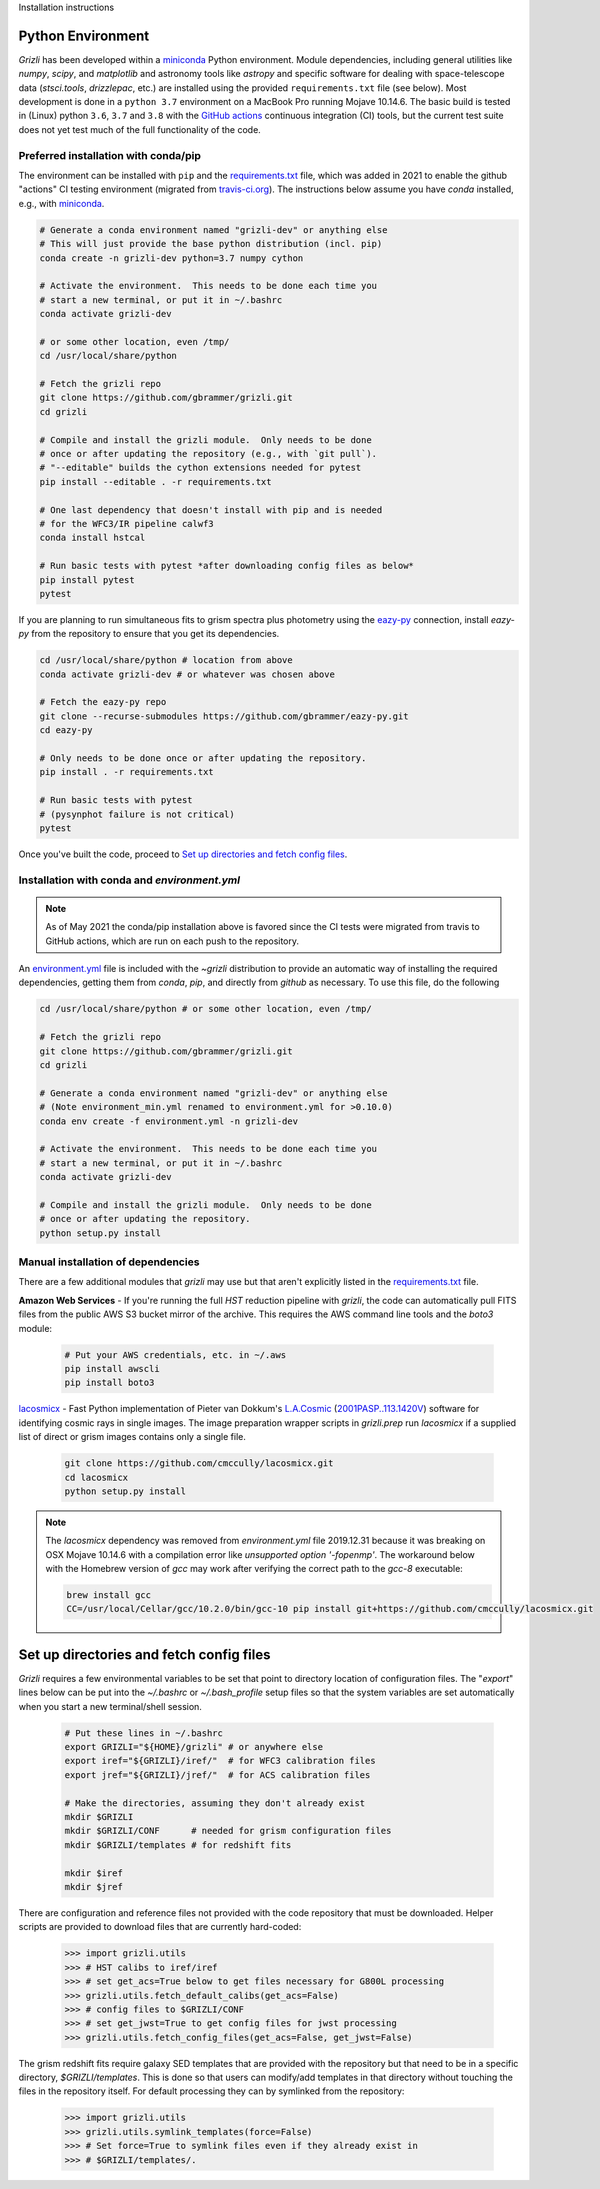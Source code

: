Installation instructions

Python Environment
------------------

`Grizli` has been developed within a `miniconda
<https://docs.conda.io/en/latest/miniconda.html>`_ Python environment. Module
dependencies, including general utilities like `numpy`, `scipy`, and
`matplotlib` and astronomy tools like `astropy` and specific software for
dealing with space-telescope data (`stsci.tools`, `drizzlepac`, etc.) are
installed using the provided ``requirements.txt`` file (see below). Most
development is done in a ``python 3.7`` environment on a MacBook Pro running
Mojave 10.14.6.  The basic build is tested in (Linux) python ``3.6``,
``3.7`` and ``3.8`` with the `GitHub actions <https://github.com/gbrammer/grizli/actions>`_ continuous integration (CI)
tools, but the current test suite does not yet test much of the full
functionality of the code.

Preferred installation with conda/pip
~~~~~~~~~~~~~~~~~~~~~~~~~~~~~~~~~~~~~
The environment can be installed with ``pip`` and the `requirements.txt <https://github.com/gbrammer/grizli/blob/master/requirements.txt>`_ file, which was added in 2021 to enable the github "actions" CI testing environment (migrated from `travis-ci.org <https://travis-ci.org>`_).  The instructions below assume you have `conda` installed, e.g., with `miniconda
<https://docs.conda.io/en/latest/miniconda.html>`_. 

.. code:: bash
    
    # Generate a conda environment named "grizli-dev" or anything else
    # This will just provide the base python distribution (incl. pip)
    conda create -n grizli-dev python=3.7 numpy cython
            
    # Activate the environment.  This needs to be done each time you 
    # start a new terminal, or put it in ~/.bashrc
    conda activate grizli-dev

    # or some other location, even /tmp/
    cd /usr/local/share/python 

    # Fetch the grizli repo
    git clone https://github.com/gbrammer/grizli.git
    cd grizli
        
    # Compile and install the grizli module.  Only needs to be done
    # once or after updating the repository (e.g., with `git pull`).
    # "--editable" builds the cython extensions needed for pytest
    pip install --editable . -r requirements.txt
    
    # One last dependency that doesn't install with pip and is needed
    # for the WFC3/IR pipeline calwf3
    conda install hstcal
    
    # Run basic tests with pytest *after downloading config files as below*
    pip install pytest
    pytest
    
If you are planning to run simultaneous fits to grism spectra plus photometry using the `eazy-py <https://github.com/gbrammer/eazy-py>`_ connection, install `eazy-py` from the repository to ensure that you get its dependencies.

.. code:: bash

    cd /usr/local/share/python # location from above
    conda activate grizli-dev # or whatever was chosen above
    
    # Fetch the eazy-py repo
    git clone --recurse-submodules https://github.com/gbrammer/eazy-py.git
    cd eazy-py
    
    # Only needs to be done once or after updating the repository.
    pip install . -r requirements.txt

    # Run basic tests with pytest
    # (pysynphot failure is not critical)
    pytest
    
Once you've built the code, proceed to `Set up directories and fetch config files`_.

Installation with conda and `environment.yml`
~~~~~~~~~~~~~~~~~~~~~~~~~~~~~~~~~~~~~~~~~~~~~

.. note:: 

    As of May 2021 the conda/pip installation above is favored since the CI
    tests were migrated from travis to GitHub actions, which are run on each
    push to the repository.

An `environment.yml <https://github.com/gbrammer/grizli/blob/master/environment.yml>`__ file is included with the `~grizli` distribution to 
provide an automatic way of installing the required dependencies, getting
them from `conda`, `pip`, and directly from `github` as necessary.  To use 
this file, do the following

.. code:: bash

    cd /usr/local/share/python # or some other location, even /tmp/

    # Fetch the grizli repo
    git clone https://github.com/gbrammer/grizli.git
    cd grizli
    
    # Generate a conda environment named "grizli-dev" or anything else
    # (Note environment_min.yml renamed to environment.yml for >0.10.0)
    conda env create -f environment.yml -n grizli-dev
            
    # Activate the environment.  This needs to be done each time you 
    # start a new terminal, or put it in ~/.bashrc
    conda activate grizli-dev
    
    # Compile and install the grizli module.  Only needs to be done
    # once or after updating the repository.
    python setup.py install 

Manual installation of dependencies
~~~~~~~~~~~~~~~~~~~~~~~~~~~~~~~~~~~

There are a few additional modules that `grizli` may use but that aren't explicitly listed in the `requirements.txt <https://github.com/gbrammer/grizli/blob/master/requirements.txt>`_ file.   

**Amazon Web Services** - If you're running the full *HST* reduction pipeline with `grizli`, the code can automatically pull FITS files from the public AWS S3 bucket mirror of the archive. This requires the AWS command line tools and the `boto3` module:

    .. code:: bash

        # Put your AWS credentials, etc. in ~/.aws 
        pip install awscli
        pip install boto3    

`lacosmicx <https://github.com/cmccully/lacosmicx>`__ - Fast Python
implementation of Pieter van Dokkum's `L.A.Cosmic
<http://www.astro.yale.edu/dokkum/lacosmic/>`__ (`2001PASP..113.1420V
<http://adsabs.harvard.edu/abs/2001PASP..113.1420V>`__) software for
identifying cosmic rays in single images. The image preparation wrapper
scripts in `grizli.prep` run `lacosmicx` if a supplied list of direct or grism
images contains only a single file.

    .. code:: bash

        git clone https://github.com/cmccully/lacosmicx.git
        cd lacosmicx
        python setup.py install

.. note::
    
    The `lacosmicx` dependency was removed from `environment.yml` file
    2019.12.31 because it was breaking on OSX Mojave 10.14.6 with a
    compilation error like `unsupported option '-fopenmp'`. The workaround
    below with the Homebrew version of `gcc` may work after verifying the
    correct path to the `gcc-8` executable:
    
    .. code:: bash
        
        brew install gcc
        CC=/usr/local/Cellar/gcc/10.2.0/bin/gcc-10 pip install git+https://github.com/cmccully/lacosmicx.git


Set up directories and fetch config files
-----------------------------------------
`Grizli` requires a few environmental variables to be set that point to
directory location of configuration files. The "`export`" lines below can be
put into the *~/.bashrc* or *~/.bash_profile* setup files so that the system
variables are set automatically when you start a new terminal/shell session.

    .. code:: bash
        
        # Put these lines in ~/.bashrc
        export GRIZLI="${HOME}/grizli" # or anywhere else
        export iref="${GRIZLI}/iref/"  # for WFC3 calibration files
        export jref="${GRIZLI}/jref/"  # for ACS calibration files
        
        # Make the directories, assuming they don't already exist
        mkdir $GRIZLI
        mkdir $GRIZLI/CONF      # needed for grism configuration files
        mkdir $GRIZLI/templates # for redshift fits
        
        mkdir $iref
        mkdir $jref

There are configuration and reference files not provided with the code
repository that must be downloaded. Helper scripts are provided to download
files that are currently hard-coded:
    
    .. code:: python
    
        >>> import grizli.utils
        >>> # HST calibs to iref/iref
        >>> # set get_acs=True below to get files necessary for G800L processing
        >>> grizli.utils.fetch_default_calibs(get_acs=False)
        >>> # config files to $GRIZLI/CONF
        >>> # set get_jwst=True to get config files for jwst processing
        >>> grizli.utils.fetch_config_files(get_acs=False, get_jwst=False)
    
The grism redshift fits require galaxy SED templates that are provided with
the repository but that need to be in a specific directory,
`$GRIZLI/templates`. This is done so that users can modify/add templates in
that directory without touching the files in the repository itself. For
default processing they can by symlinked from the repository:

    .. code:: python

        >>> import grizli.utils
        >>> grizli.utils.symlink_templates(force=False)
        >>> # Set force=True to symlink files even if they already exist in 
        >>> # $GRIZLI/templates/.




